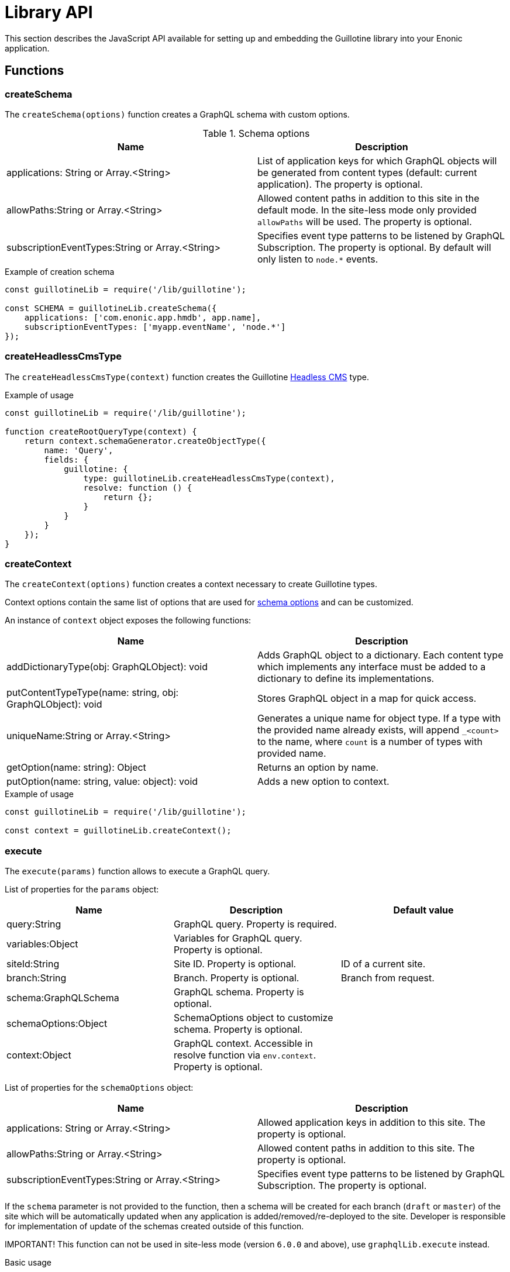 = Library API

This section describes the JavaScript API available for setting up and embedding the Guillotine library into your Enonic application.

== Functions

=== createSchema

The `createSchema(options)` function creates a GraphQL schema with custom options.

.Schema options
|===
|Name | Description

|applications: String or Array.<String>
|List of application keys for which GraphQL objects will be generated from content types (default: current application). The property is optional.

|allowPaths:String or Array.<String>
|Allowed content paths in addition to this site in the default mode. In the site-less mode only provided `allowPaths` will be used. The property is optional.

|subscriptionEventTypes:String or Array.<String>
|Specifies event type patterns to be listened by GraphQL Subscription. The property is optional. By default will only listen to `node.*` events.
|===

.Example of creation schema
[source,javascript]
----
const guillotineLib = require('/lib/guillotine');

const SCHEMA = guillotineLib.createSchema({
    applications: ['com.enonic.app.hmdb', app.name],
    subscriptionEventTypes: ['myapp.eventName', 'node.*']
});
----

=== createHeadlessCmsType
The `createHeadlessCmsType(context)` function creates the Guillotine <<../api#_headlesscms, Headless CMS>> type.

.Example of usage
[source,javascript]
----
const guillotineLib = require('/lib/guillotine');

function createRootQueryType(context) {
    return context.schemaGenerator.createObjectType({
        name: 'Query',
        fields: {
            guillotine: {
                type: guillotineLib.createHeadlessCmsType(context),
                resolve: function () {
                    return {};
                }
            }
        }
    });
}
----

=== createContext
The `createContext(options)` function creates a context necessary to create Guillotine types.

Context options contain the same list of options that are used for <<createSchema,schema options>> and can be customized.

An instance of `context` object exposes the following functions:

|===
|Name | Description

|addDictionaryType(obj: GraphQLObject): void
|Adds GraphQL object to a dictionary. Each content type which implements any interface must be added to a dictionary to define its implementations.

|putContentTypeType(name: string, obj: GraphQLObject): void
|Stores GraphQL object in a map for quick access.

|uniqueName:String or Array.<String>
|Generates a unique name for object type. If a type with the provided name already exists, will append `_<count>` to the name, where `count` is a number of types with provided name.

|getOption(name: string): Object
|Returns an option by name.

|putOption(name: string, value: object): void
|Adds a new option to context.
|===

.Example of usage
[source,javascript]
----
const guillotineLib = require('/lib/guillotine');

const context = guillotineLib.createContext();
----

=== execute

The `execute(params)` function allows to execute a GraphQL query.

List of properties for the `params` object:

|===
|Name | Description | Default value

|query:String
|GraphQL query. Property is required.
|

|variables:Object
|Variables for GraphQL query. Property is optional.
|

|siteId:String
|Site ID. Property is optional.
|ID of a current site.

|branch:String
|Branch. Property is optional.
|Branch from request.

|schema:GraphQLSchema
|GraphQL schema. Property is optional.
|

|schemaOptions:Object
|SchemaOptions object to customize schema. Property is optional.
|

|context:Object
|GraphQL context. Accessible in resolve function via `env.context`. Property is optional.
|
|===

List of properties for the `schemaOptions` object:

|===
|Name | Description

|applications: String or Array.<String>
|Allowed application keys in addition to this site. The property is optional.

|allowPaths:String or Array.<String>
|Allowed content paths in addition to this site. The property is optional.

|subscriptionEventTypes:String or Array.<String>
|Specifies event type patterns to be listened by GraphQL Subscription. The property is optional.
|===

If the `schema` parameter is not provided to the function, then a schema will be created for each branch (`draft` or `master`) of the site which will be automatically updated when any application is added/removed/re-deployed to the site.
Developer is responsible for implementation of update of the schemas created outside of this function.

IMPORTANT! This function can not be used in site-less mode (version `6.0.0` and above), use `graphqlLib.execute` instead.


.Basic usage
[source,javascript]
----
const guillotineLib = require('/lib/guillotine');

exports.post = function (req) {
    let input = JSON.parse(req.body);

    let params = {
        query: input.query,
        variables: input.variables
    };

    return {
        contentType: 'application/json',
        body: guillotineLib.execute(params)
    };
};
----

.Usage with schema options
[source,javascript]
----
const guillotineLib = require('/lib/guillotine');
const contentLib = require('/lib/xp/content');
const contextLib = require('/lib/xp/context');
const portalLib = require('/lib/xp/portal');

exports.post = function (req) {
    let siteConfig = contextLib.run({
        branch: req.branch
    }, () => contentLib.getSiteConfig({
        key: portalLib.getSite()._id,
        applicationKey: 'com.enonic.app.guillotine'
    }));

    let input = JSON.parse(req.body);

    let params = {
        query: input.query,
        variables: input.variables,
        schemaOptions: {
            applications: siteConfig.applications,
            allowPaths: siteConfig.allowPaths,
            subscriptionEventTypes: siteConfig.subscriptionEventTypes
        }
    };

    return {
        contentType: 'application/json',
        body: guillotineLib.execute(params)
    };
};
----

.Customized schema
[source,javascript]
----
const guillotineLib = require('/lib/guillotine');

const SCHEMA = guillotineLib.createSchema();

exports.post = function (req) {
    let input = JSON.parse(req.body);

    let params = {
        query: input.query,
        variables: input.variables,
        schema: SCHEMA
    };

    return {
        contentType: 'application/json',
        body: guillotineLib.execute(params)
    };
};
----

=== initWebSockets

The `initWebSockets(schema)` function is used for default handling of `Subscription` via WebSocket. Only `node.*` events are listened to by default for current site, branch and repository. To customize which events must be listened use `subscriptionEventTypes` option during schema creation.

IMPORTANT! In site-less mode (version `6.0.0` and above), this function is not supported. Developer is responsible for implementation of this functionality, if needed.

.Schema options
|===
|Name | Description

|schema: GraphQLSchema
|GraphQL schema. This parameter must be provided if `schema` was created without using the `execute` function. The property is optional.
|===

To start handling a WebSocket event, XP provides the handler called https://developer.enonic.com/docs/xp/stable/framework/websocket[webSocketEvent], which will be called for every WebSocket event from a client.

.Example of usage
[source,javascript]
----
const guillotineLib = require('/lib/guillotine');

const SCHEMA = guillotineLib.createSchema();

exports.webSocketEvent = guillotineLib.initWebSockets(SCHEMA);
----

=== createWebSocketData

Creates WebSocket data object from request with `branch`, `repositoryId` and `site` properties.

IMPORTANT! In site-less mode (version `6.0.0` and above), this function is not supported. Developer is responsible for implementation of this functionality, if needed.

[source,javascript]
----
const guillotineLib = require('/lib/guillotine');

webSocket: {
    data: guillotineLib.createWebSocketData(req),
    subProtocols: ['graphql-ws']
}
----
